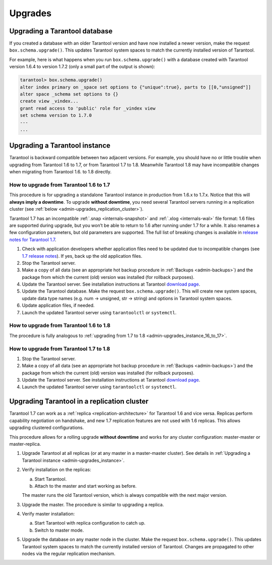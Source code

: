 .. _admin-upgrades:

================================================================================
Upgrades
================================================================================

.. _admin-upgrades_db:

--------------------------------------------------------------------------------
Upgrading a Tarantool database
--------------------------------------------------------------------------------

If you created a database with an older Tarantool version and have now installed
a newer version, make the request ``box.schema.upgrade()``. This updates
Tarantool system spaces to match the currently installed version of Tarantool.

For example, here is what happens when you run ``box.schema.upgrade()`` with a
database created with Tarantool version 1.6.4 to version 1.7.2 (only a small
part of the output is shown):

.. code-block:: tarantoolsession

   tarantool> box.schema.upgrade()
   alter index primary on _space set options to {"unique":true}, parts to [[0,"unsigned"]]
   alter space _schema set options to {}
   create view _vindex...
   grant read access to 'public' role for _vindex view
   set schema version to 1.7.0
   ---
   ...

.. _admin-upgrades_instance:

--------------------------------------------------------------------------------
Upgrading a Tarantool instance
--------------------------------------------------------------------------------

Tarantool is backward compatible between two adjacent versions. For example, you
should have no or little trouble when upgrading from Tarantool 1.6 to 1.7, or
from Tarantool 1.7 to 1.8. Meanwhile Tarantool 1.8 may have incompatible changes
when migrating from Tarantool 1.6. to 1.8 directly.

.. _admin-upgrades_instance_16_to_17:

~~~~~~~~~~~~~~~~~~~~~~~~~~~~~~~~~~~~~~~~~~~~~~
How to upgrade from Tarantool 1.6 to 1.7
~~~~~~~~~~~~~~~~~~~~~~~~~~~~~~~~~~~~~~~~~~~~~~

This procedure is for upgrading a standalone Tarantool instance in production
from 1.6.x to 1.7.x. Notice that this will **always imply a downtime**.
To upgrade **without downtime**, you need several Tarantool servers running in a
replication cluster (see :ref:`below <admin-upgrades_replication_cluster>`).

Tarantool 1.7 has an incompatible :ref:`.snap <internals-snapshot>` and :ref:`.xlog <internals-wal>`
file format: 1.6 files are
supported during upgrade, but you won’t be able to return to 1.6 after running
under 1.7 for a while. It also renames a few configuration parameters, but old
parameters are supported. The full list of breaking changes is available in
`release notes for Tarantool 1.7 <https://github.com/tarantool/tarantool/releases>`_.

1. Check with application developers whether application files need to be
   updated due to incompatible changes (see
   `1.7 release notes <https://github.com/tarantool/tarantool/releases>`_).
   If yes, back up the old application files.

2. Stop the Tarantool server.

3. Make a copy of all data (see an appropriate hot backup procedure in
   :ref:`Backups <admin-backups>`) and the package from which the current (old)
   version was installed (for rollback purposes).

4. Update the Tarantool server. See installation instructions at Tarantool
   `download page <http://tarantool.org/download.html>`_.

5. Update the Tarantool database. Make the request ``box.schema.upgrade()``.
   This will create new system spaces, update data type names (e.g.
   num -> unsigned, str -> string) and options in Tarantool system spaces.

6. Update application files, if needed.

7. Launch the updated Tarantool server using ``tarantoolctl`` or ``systemctl``.

.. _admin-upgrades_instance_16_to_18:

~~~~~~~~~~~~~~~~~~~~~~~~~~~~~~~~~~~~~~~~~~~~~~
How to upgrade from Tarantool 1.6 to 1.8
~~~~~~~~~~~~~~~~~~~~~~~~~~~~~~~~~~~~~~~~~~~~~~

The procedure is fully analogous to
:ref:`upgrading from 1.7 to 1.8 <admin-upgrades_instance_16_to_17>`.

.. _admin-upgrades_instance_17_to_18:

~~~~~~~~~~~~~~~~~~~~~~~~~~~~~~~~~~~~~~~~~~~~~~
How to upgrade from Tarantool 1.7 to 1.8
~~~~~~~~~~~~~~~~~~~~~~~~~~~~~~~~~~~~~~~~~~~~~~

1. Stop the Tarantool server.

2. Make a copy of all data (see an appropriate hot backup procedure in
   :ref:`Backups <admin-backups>`) and the package from which the current (old)
   version was installed (for rollback purposes).

3. Update the Tarantool server. See installation instructions at Tarantool
   `download page <http://tarantool.org/download.html>`_.

4. Launch the updated Tarantool server using ``tarantoolctl`` or ``systemctl``.

.. _admin-upgrades_replication_cluster:

--------------------------------------------------------------------------------
Upgrading Tarantool in a replication cluster
--------------------------------------------------------------------------------

Tarantool 1.7 can work as a :ref:`replica <replication-architecture>` for Tarantool 1.6 and vice versa. Replicas
perform capability negotiation on handshake, and new 1.7 replication features
are not used with 1.6 replicas. This allows upgrading clustered configurations.

This procedure allows for a rolling upgrade **without downtime** and works for
any cluster configuration: master-master or master-replica.

1. Upgrade Tarantool at all replicas (or at any master in a master-master
   cluster). See details in
   :ref:`Upgrading a Tarantool instance <admin-upgrades_instance>`.

2. Verify installation on the replicas:

   a. Start Tarantool.

   b. Attach to the master and start working as before.

   The master runs the old Tarantool version, which is always compatible with
   the next major version.

3. Upgrade the master. The procedure is similar to upgrading a replica.

4. Verify master installation:

   a. Start Tarantool with replica configuration to catch up.

   b. Switch to master mode.

5. Upgrade the database on any master node in the cluster. Make the request
   ``box.schema.upgrade()``. This updates Tarantool system spaces to match the
   currently installed version of Tarantool. Changes are propagated to other
   nodes via the regular replication mechanism.
